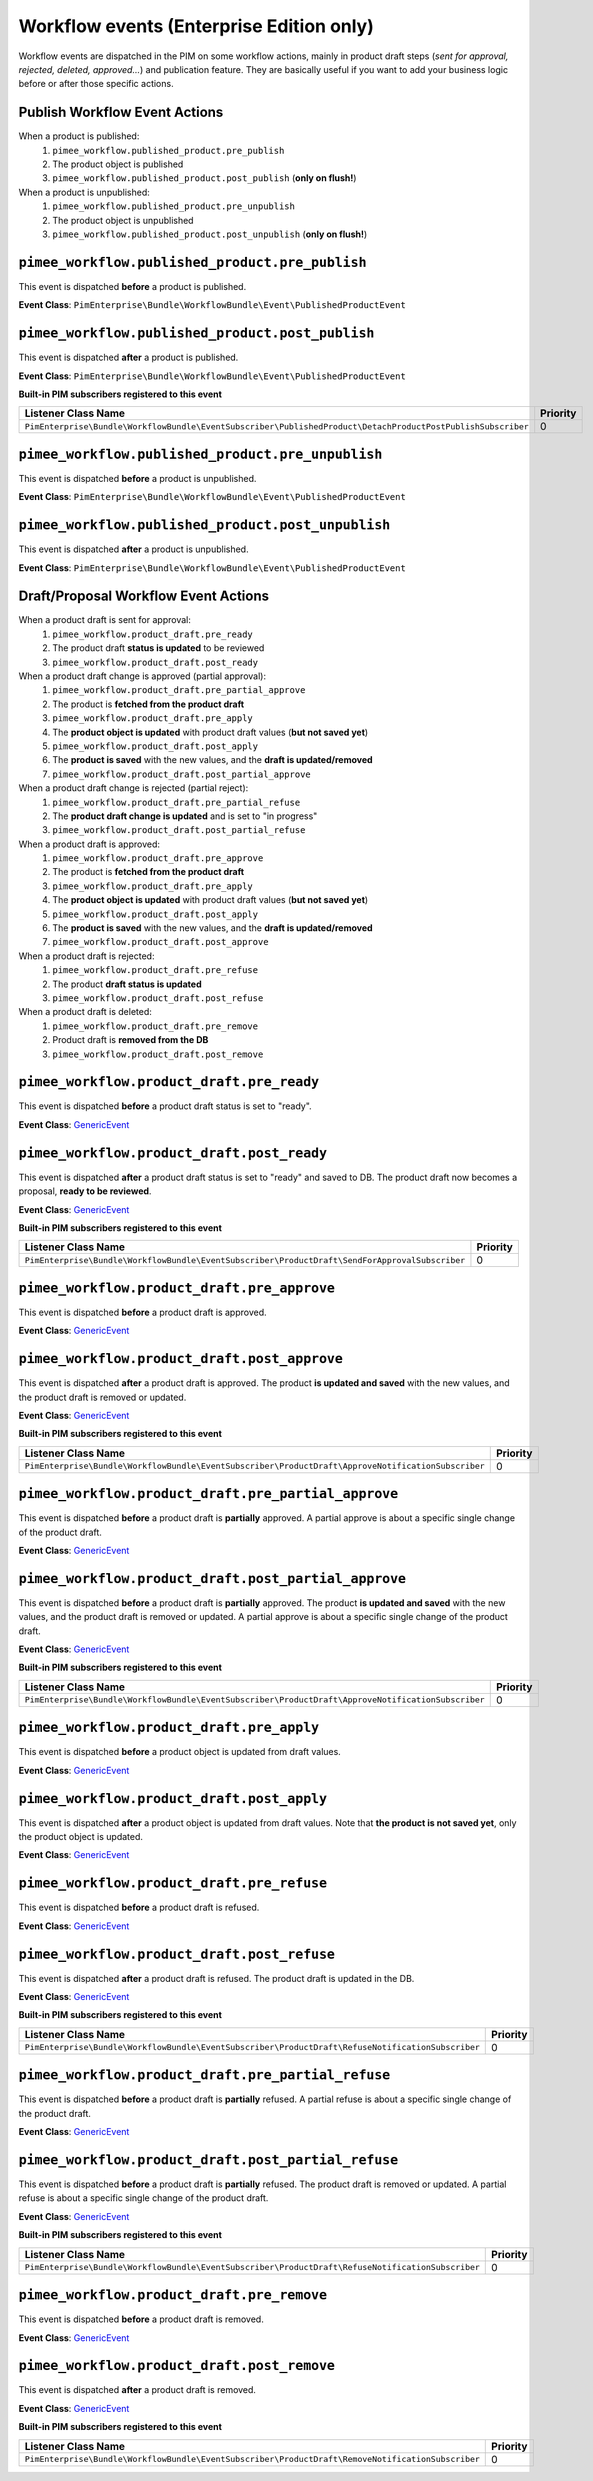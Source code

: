 Workflow events (Enterprise Edition only)
=========================================

Workflow events are dispatched in the PIM on some workflow actions, mainly in product draft steps (*sent for approval, rejected, deleted, approved...*) and publication feature.
They are basically useful if you want to add your business logic before or after those specific actions.

Publish Workflow Event Actions
~~~~~~~~~~~~~~~~~~~~~~~~~~~~~~

When a product is published:
    1) ``pimee_workflow.published_product.pre_publish``
    2) The product object is published
    3) ``pimee_workflow.published_product.post_publish`` (**only on flush!**)

When a product is unpublished:
    1) ``pimee_workflow.published_product.pre_unpublish``
    2) The product object is unpublished
    3) ``pimee_workflow.published_product.post_unpublish`` (**only on flush!**)

``pimee_workflow.published_product.pre_publish``
~~~~~~~~~~~~~~~~~~~~~~~~~~~~~~~~~~~~~~~~~~~~~~~~

This event is dispatched **before** a product is published.

**Event Class**: ``PimEnterprise\Bundle\WorkflowBundle\Event\PublishedProductEvent``

``pimee_workflow.published_product.post_publish``
~~~~~~~~~~~~~~~~~~~~~~~~~~~~~~~~~~~~~~~~~~~~~~~~~

This event is dispatched **after** a product is published.

**Event Class**: ``PimEnterprise\Bundle\WorkflowBundle\Event\PublishedProductEvent``

**Built-in PIM subscribers registered to this event**

===========================================================================================================  ===============
Listener Class Name                                                                                          Priority
===========================================================================================================  ===============
``PimEnterprise\Bundle\WorkflowBundle\EventSubscriber\PublishedProduct\DetachProductPostPublishSubscriber``  0
===========================================================================================================  ===============

``pimee_workflow.published_product.pre_unpublish``
~~~~~~~~~~~~~~~~~~~~~~~~~~~~~~~~~~~~~~~~~~~~~~~~~~

This event is dispatched **before** a product is unpublished.

**Event Class**: ``PimEnterprise\Bundle\WorkflowBundle\Event\PublishedProductEvent``

``pimee_workflow.published_product.post_unpublish``
~~~~~~~~~~~~~~~~~~~~~~~~~~~~~~~~~~~~~~~~~~~~~~~~~~~

This event is dispatched **after** a product is unpublished.

**Event Class**: ``PimEnterprise\Bundle\WorkflowBundle\Event\PublishedProductEvent``

Draft/Proposal Workflow Event Actions
~~~~~~~~~~~~~~~~~~~~~~~~~~~~~~~~~~~~~

When a product draft is sent for approval:
    1) ``pimee_workflow.product_draft.pre_ready``
    2) The product draft **status is updated** to be reviewed
    3) ``pimee_workflow.product_draft.post_ready``

When a product draft change is approved (partial approval):
    1) ``pimee_workflow.product_draft.pre_partial_approve``
    2) The product is **fetched from the product draft**
    3) ``pimee_workflow.product_draft.pre_apply``
    4) The **product object is updated** with product draft values (**but not saved yet**)
    5) ``pimee_workflow.product_draft.post_apply``
    6) The **product is saved** with the new values, and the **draft is updated/removed**
    7) ``pimee_workflow.product_draft.post_partial_approve``

When a product draft change is rejected (partial reject):
    1) ``pimee_workflow.product_draft.pre_partial_refuse``
    2) The **product draft change is updated** and is set to "in progress"
    3) ``pimee_workflow.product_draft.post_partial_refuse``

When a product draft is approved:
    1) ``pimee_workflow.product_draft.pre_approve``
    2) The product is **fetched from the product draft**
    3) ``pimee_workflow.product_draft.pre_apply``
    4) The **product object is updated** with product draft values (**but not saved yet**)
    5) ``pimee_workflow.product_draft.post_apply``
    6) The **product is saved** with the new values, and the **draft is updated/removed**
    7) ``pimee_workflow.product_draft.post_approve``

When a product draft is rejected:
    1) ``pimee_workflow.product_draft.pre_refuse``
    2) The product **draft status is updated**
    3) ``pimee_workflow.product_draft.post_refuse``

When a product draft is deleted:
    1) ``pimee_workflow.product_draft.pre_remove``
    2) Product draft is **removed from the DB**
    3) ``pimee_workflow.product_draft.post_remove``

``pimee_workflow.product_draft.pre_ready``
~~~~~~~~~~~~~~~~~~~~~~~~~~~~~~~~~~~~~~~~~~

This event is dispatched **before** a product draft status is set to "ready".

**Event Class**: `GenericEvent <http://api.symfony.com/2.7/Symfony/Component/EventDispatcher/GenericEvent.html>`_

``pimee_workflow.product_draft.post_ready``
~~~~~~~~~~~~~~~~~~~~~~~~~~~~~~~~~~~~~~~~~~~

This event is dispatched **after** a product draft status is set to "ready" and saved to DB.
The product draft now becomes a proposal, **ready to be reviewed**.

**Event Class**: `GenericEvent <http://api.symfony.com/2.7/Symfony/Component/EventDispatcher/GenericEvent.html>`_

**Built-in PIM subscribers registered to this event**

==============================================================================================  ===============
Listener Class Name                                                                             Priority
==============================================================================================  ===============
``PimEnterprise\Bundle\WorkflowBundle\EventSubscriber\ProductDraft\SendForApprovalSubscriber``  0
==============================================================================================  ===============

``pimee_workflow.product_draft.pre_approve``
~~~~~~~~~~~~~~~~~~~~~~~~~~~~~~~~~~~~~~~~~~~~

This event is dispatched **before** a product draft is approved.

**Event Class**: `GenericEvent <http://api.symfony.com/2.7/Symfony/Component/EventDispatcher/GenericEvent.html>`_

``pimee_workflow.product_draft.post_approve``
~~~~~~~~~~~~~~~~~~~~~~~~~~~~~~~~~~~~~~~~~~~~~

This event is dispatched **after** a product draft is approved.
The product **is updated and saved** with the new values, and the product draft is removed or updated.

**Event Class**: `GenericEvent <http://api.symfony.com/2.7/Symfony/Component/EventDispatcher/GenericEvent.html>`_

**Built-in PIM subscribers registered to this event**

==================================================================================================  ===============
Listener Class Name                                                                                 Priority
==================================================================================================  ===============
``PimEnterprise\Bundle\WorkflowBundle\EventSubscriber\ProductDraft\ApproveNotificationSubscriber``  0
==================================================================================================  ===============

``pimee_workflow.product_draft.pre_partial_approve``
~~~~~~~~~~~~~~~~~~~~~~~~~~~~~~~~~~~~~~~~~~~~~~~~~~~~

This event is dispatched **before** a product draft is **partially** approved.
A partial approve is about a specific single change of the product draft.

**Event Class**: `GenericEvent <http://api.symfony.com/2.7/Symfony/Component/EventDispatcher/GenericEvent.html>`_

``pimee_workflow.product_draft.post_partial_approve``
~~~~~~~~~~~~~~~~~~~~~~~~~~~~~~~~~~~~~~~~~~~~~~~~~~~~~

This event is dispatched **before** a product draft is **partially** approved.
The product **is updated and saved** with the new values, and the product draft is removed or updated.
A partial approve is about a specific single change of the product draft.

**Event Class**: `GenericEvent <http://api.symfony.com/2.7/Symfony/Component/EventDispatcher/GenericEvent.html>`_

**Built-in PIM subscribers registered to this event**

==================================================================================================  ===============
Listener Class Name                                                                                 Priority
==================================================================================================  ===============
``PimEnterprise\Bundle\WorkflowBundle\EventSubscriber\ProductDraft\ApproveNotificationSubscriber``  0
==================================================================================================  ===============

``pimee_workflow.product_draft.pre_apply``
~~~~~~~~~~~~~~~~~~~~~~~~~~~~~~~~~~~~~~~~~~

This event is dispatched **before** a product object is updated from draft values.

**Event Class**: `GenericEvent <http://api.symfony.com/2.7/Symfony/Component/EventDispatcher/GenericEvent.html>`_

``pimee_workflow.product_draft.post_apply``
~~~~~~~~~~~~~~~~~~~~~~~~~~~~~~~~~~~~~~~~~~~

This event is dispatched **after** a product object is updated from draft values.
Note that **the product is not saved yet**, only the product object is updated.

**Event Class**: `GenericEvent <http://api.symfony.com/2.7/Symfony/Component/EventDispatcher/GenericEvent.html>`_

``pimee_workflow.product_draft.pre_refuse``
~~~~~~~~~~~~~~~~~~~~~~~~~~~~~~~~~~~~~~~~~~~

This event is dispatched **before** a product draft is refused.

**Event Class**: `GenericEvent <http://api.symfony.com/2.7/Symfony/Component/EventDispatcher/GenericEvent.html>`_

``pimee_workflow.product_draft.post_refuse``
~~~~~~~~~~~~~~~~~~~~~~~~~~~~~~~~~~~~~~~~~~~~

This event is dispatched **after** a product draft is refused.
The product draft is updated in the DB.

**Event Class**: `GenericEvent <http://api.symfony.com/2.7/Symfony/Component/EventDispatcher/GenericEvent.html>`_

**Built-in PIM subscribers registered to this event**

=================================================================================================  ===============
Listener Class Name                                                                                Priority
=================================================================================================  ===============
``PimEnterprise\Bundle\WorkflowBundle\EventSubscriber\ProductDraft\RefuseNotificationSubscriber``  0
=================================================================================================  ===============

``pimee_workflow.product_draft.pre_partial_refuse``
~~~~~~~~~~~~~~~~~~~~~~~~~~~~~~~~~~~~~~~~~~~~~~~~~~~

This event is dispatched **before** a product draft is **partially** refused.
A partial refuse is about a specific single change of the product draft.

**Event Class**: `GenericEvent <http://api.symfony.com/2.7/Symfony/Component/EventDispatcher/GenericEvent.html>`_

``pimee_workflow.product_draft.post_partial_refuse``
~~~~~~~~~~~~~~~~~~~~~~~~~~~~~~~~~~~~~~~~~~~~~~~~~~~~

This event is dispatched **before** a product draft is **partially** refused.
The product draft is removed or updated.
A partial refuse is about a specific single change of the product draft.

**Event Class**: `GenericEvent <http://api.symfony.com/2.7/Symfony/Component/EventDispatcher/GenericEvent.html>`_

**Built-in PIM subscribers registered to this event**

=================================================================================================  ===============
Listener Class Name                                                                                Priority
=================================================================================================  ===============
``PimEnterprise\Bundle\WorkflowBundle\EventSubscriber\ProductDraft\RefuseNotificationSubscriber``  0
=================================================================================================  ===============

``pimee_workflow.product_draft.pre_remove``
~~~~~~~~~~~~~~~~~~~~~~~~~~~~~~~~~~~~~~~~~~~

This event is dispatched **before** a product draft is removed.

**Event Class**: `GenericEvent <http://api.symfony.com/2.7/Symfony/Component/EventDispatcher/GenericEvent.html>`_

``pimee_workflow.product_draft.post_remove``
~~~~~~~~~~~~~~~~~~~~~~~~~~~~~~~~~~~~~~~~~~~~

This event is dispatched **after** a product draft is removed.

**Event Class**: `GenericEvent <http://api.symfony.com/2.7/Symfony/Component/EventDispatcher/GenericEvent.html>`_

**Built-in PIM subscribers registered to this event**

=================================================================================================  ===============
Listener Class Name                                                                                Priority
=================================================================================================  ===============
``PimEnterprise\Bundle\WorkflowBundle\EventSubscriber\ProductDraft\RemoveNotificationSubscriber``  0
=================================================================================================  ===============

